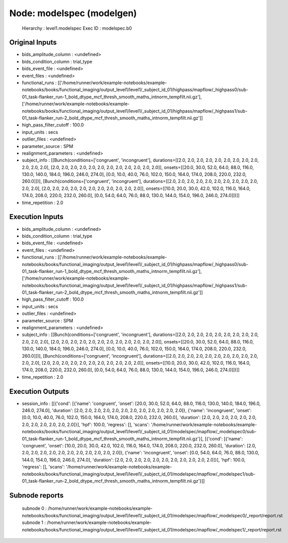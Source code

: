 Node: modelspec (modelgen)
==========================


 Hierarchy : level1.modelspec
 Exec ID : modelspec.b0


Original Inputs
---------------


* bids_amplitude_column : <undefined>
* bids_condition_column : trial_type
* bids_event_file : <undefined>
* event_files : <undefined>
* functional_runs : [['/home/runner/work/example-notebooks/example-notebooks/books/functional_imaging/output_level1/level1/_subject_id_01/highpass/mapflow/_highpass0/sub-01_task-flanker_run-1_bold_dtype_mcf_thresh_smooth_maths_intnorm_tempfilt.nii.gz'], ['/home/runner/work/example-notebooks/example-notebooks/books/functional_imaging/output_level1/level1/_subject_id_01/highpass/mapflow/_highpass1/sub-01_task-flanker_run-2_bold_dtype_mcf_thresh_smooth_maths_intnorm_tempfilt.nii.gz']]
* high_pass_filter_cutoff : 100.0
* input_units : secs
* outlier_files : <undefined>
* parameter_source : SPM
* realignment_parameters : <undefined>
* subject_info : [[Bunch(conditions=['congruent', 'incongruent'], durations=[[2.0, 2.0, 2.0, 2.0, 2.0, 2.0, 2.0, 2.0, 2.0, 2.0, 2.0, 2.0], [2.0, 2.0, 2.0, 2.0, 2.0, 2.0, 2.0, 2.0, 2.0, 2.0, 2.0, 2.0]], onsets=[[20.0, 30.0, 52.0, 64.0, 88.0, 116.0, 130.0, 140.0, 184.0, 196.0, 246.0, 274.0], [0.0, 10.0, 40.0, 76.0, 102.0, 150.0, 164.0, 174.0, 208.0, 220.0, 232.0, 260.0]])], [Bunch(conditions=['congruent', 'incongruent'], durations=[[2.0, 2.0, 2.0, 2.0, 2.0, 2.0, 2.0, 2.0, 2.0, 2.0, 2.0, 2.0], [2.0, 2.0, 2.0, 2.0, 2.0, 2.0, 2.0, 2.0, 2.0, 2.0, 2.0]], onsets=[[10.0, 20.0, 30.0, 42.0, 102.0, 116.0, 164.0, 174.0, 208.0, 220.0, 232.0, 260.0], [0.0, 54.0, 64.0, 76.0, 88.0, 130.0, 144.0, 154.0, 196.0, 246.0, 274.0]])]]
* time_repetition : 2.0


Execution Inputs
----------------


* bids_amplitude_column : <undefined>
* bids_condition_column : trial_type
* bids_event_file : <undefined>
* event_files : <undefined>
* functional_runs : [['/home/runner/work/example-notebooks/example-notebooks/books/functional_imaging/output_level1/level1/_subject_id_01/highpass/mapflow/_highpass0/sub-01_task-flanker_run-1_bold_dtype_mcf_thresh_smooth_maths_intnorm_tempfilt.nii.gz'], ['/home/runner/work/example-notebooks/example-notebooks/books/functional_imaging/output_level1/level1/_subject_id_01/highpass/mapflow/_highpass1/sub-01_task-flanker_run-2_bold_dtype_mcf_thresh_smooth_maths_intnorm_tempfilt.nii.gz']]
* high_pass_filter_cutoff : 100.0
* input_units : secs
* outlier_files : <undefined>
* parameter_source : SPM
* realignment_parameters : <undefined>
* subject_info : [[Bunch(conditions=['congruent', 'incongruent'], durations=[[2.0, 2.0, 2.0, 2.0, 2.0, 2.0, 2.0, 2.0, 2.0, 2.0, 2.0, 2.0], [2.0, 2.0, 2.0, 2.0, 2.0, 2.0, 2.0, 2.0, 2.0, 2.0, 2.0, 2.0]], onsets=[[20.0, 30.0, 52.0, 64.0, 88.0, 116.0, 130.0, 140.0, 184.0, 196.0, 246.0, 274.0], [0.0, 10.0, 40.0, 76.0, 102.0, 150.0, 164.0, 174.0, 208.0, 220.0, 232.0, 260.0]])], [Bunch(conditions=['congruent', 'incongruent'], durations=[[2.0, 2.0, 2.0, 2.0, 2.0, 2.0, 2.0, 2.0, 2.0, 2.0, 2.0, 2.0], [2.0, 2.0, 2.0, 2.0, 2.0, 2.0, 2.0, 2.0, 2.0, 2.0, 2.0]], onsets=[[10.0, 20.0, 30.0, 42.0, 102.0, 116.0, 164.0, 174.0, 208.0, 220.0, 232.0, 260.0], [0.0, 54.0, 64.0, 76.0, 88.0, 130.0, 144.0, 154.0, 196.0, 246.0, 274.0]])]]
* time_repetition : 2.0


Execution Outputs
-----------------


* session_info : [[{'cond': [{'name': 'congruent', 'onset': [20.0, 30.0, 52.0, 64.0, 88.0, 116.0, 130.0, 140.0, 184.0, 196.0, 246.0, 274.0], 'duration': [2.0, 2.0, 2.0, 2.0, 2.0, 2.0, 2.0, 2.0, 2.0, 2.0, 2.0, 2.0]}, {'name': 'incongruent', 'onset': [0.0, 10.0, 40.0, 76.0, 102.0, 150.0, 164.0, 174.0, 208.0, 220.0, 232.0, 260.0], 'duration': [2.0, 2.0, 2.0, 2.0, 2.0, 2.0, 2.0, 2.0, 2.0, 2.0, 2.0, 2.0]}], 'hpf': 100.0, 'regress': [], 'scans': '/home/runner/work/example-notebooks/example-notebooks/books/functional_imaging/output_level1/level1/_subject_id_01/modelspec/mapflow/_modelspec0/sub-01_task-flanker_run-1_bold_dtype_mcf_thresh_smooth_maths_intnorm_tempfilt.nii.gz'}], [{'cond': [{'name': 'congruent', 'onset': [10.0, 20.0, 30.0, 42.0, 102.0, 116.0, 164.0, 174.0, 208.0, 220.0, 232.0, 260.0], 'duration': [2.0, 2.0, 2.0, 2.0, 2.0, 2.0, 2.0, 2.0, 2.0, 2.0, 2.0, 2.0]}, {'name': 'incongruent', 'onset': [0.0, 54.0, 64.0, 76.0, 88.0, 130.0, 144.0, 154.0, 196.0, 246.0, 274.0], 'duration': [2.0, 2.0, 2.0, 2.0, 2.0, 2.0, 2.0, 2.0, 2.0, 2.0, 2.0]}], 'hpf': 100.0, 'regress': [], 'scans': '/home/runner/work/example-notebooks/example-notebooks/books/functional_imaging/output_level1/level1/_subject_id_01/modelspec/mapflow/_modelspec1/sub-01_task-flanker_run-2_bold_dtype_mcf_thresh_smooth_maths_intnorm_tempfilt.nii.gz'}]]


Subnode reports
---------------


 subnode 0 : /home/runner/work/example-notebooks/example-notebooks/books/functional_imaging/output_level1/level1/_subject_id_01/modelspec/mapflow/_modelspec0/_report/report.rst
 subnode 1 : /home/runner/work/example-notebooks/example-notebooks/books/functional_imaging/output_level1/level1/_subject_id_01/modelspec/mapflow/_modelspec1/_report/report.rst

